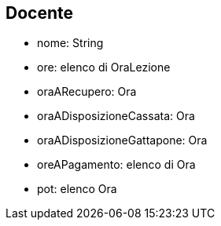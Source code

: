 == Docente

* nome: String 
* ore: elenco di OraLezione
* oraARecupero: Ora
* oraADisposizioneCassata: Ora
* oraADisposizioneGattapone: Ora
* oreAPagamento: elenco di Ora
* pot: elenco Ora

